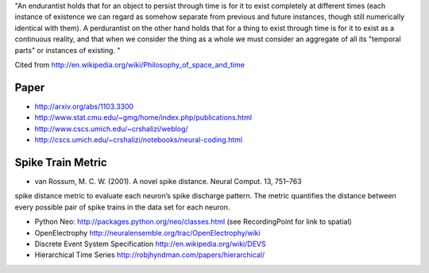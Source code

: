 "An endurantist holds that for an object to persist through time is for
it to exist completely at different times (each instance of existence
we can regard as somehow separate from previous and future instances,
though still numerically identical with them).
A perdurantist on the other hand holds that for a thing to exist through
time is for it to exist as a continuous reality, and that when we
consider the thing as a whole we must consider an aggregate of all its
"temporal parts" or instances of existing. "

Cited from http://en.wikipedia.org/wiki/Philosophy_of_space_and_time

Paper
-----
* http://arxiv.org/abs/1103.3300
* http://www.stat.cmu.edu/~gmg/home/index.php/publications.html
* http://www.cscs.umich.edu/~crshalizi/weblog/
* http://cscs.umich.edu/~crshalizi/notebooks/neural-coding.html

Spike Train Metric
------------------
* van Rossum, M. C. W. (2001). A novel spike distance. Neural Comput. 13, 751–763
spike distance metric to evaluate each neuron’s spike discharge pattern. The metric quantifies the distance between
every possible pair of spike trains in the data set for each neuron.

* Python Neo: http://packages.python.org/neo/classes.html (see RecordingPoint for link to spatial)
* OpenElectrophy http://neuralensemble.org/trac/OpenElectrophy/wiki

* Discrete Event System Specification http://en.wikipedia.org/wiki/DEVS
* Hierarchical Time Series http://robjhyndman.com/papers/hierarchical/